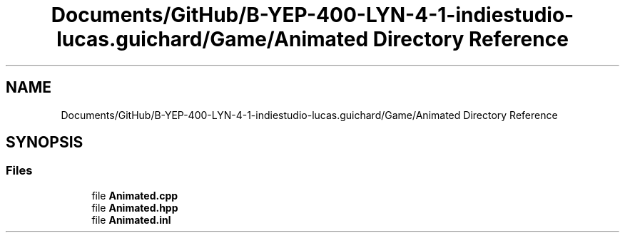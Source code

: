 .TH "Documents/GitHub/B-YEP-400-LYN-4-1-indiestudio-lucas.guichard/Game/Animated Directory Reference" 3 "Mon Jun 21 2021" "Version 2.0" "Bomberman" \" -*- nroff -*-
.ad l
.nh
.SH NAME
Documents/GitHub/B-YEP-400-LYN-4-1-indiestudio-lucas.guichard/Game/Animated Directory Reference
.SH SYNOPSIS
.br
.PP
.SS "Files"

.in +1c
.ti -1c
.RI "file \fBAnimated\&.cpp\fP"
.br
.ti -1c
.RI "file \fBAnimated\&.hpp\fP"
.br
.ti -1c
.RI "file \fBAnimated\&.inl\fP"
.br
.in -1c
